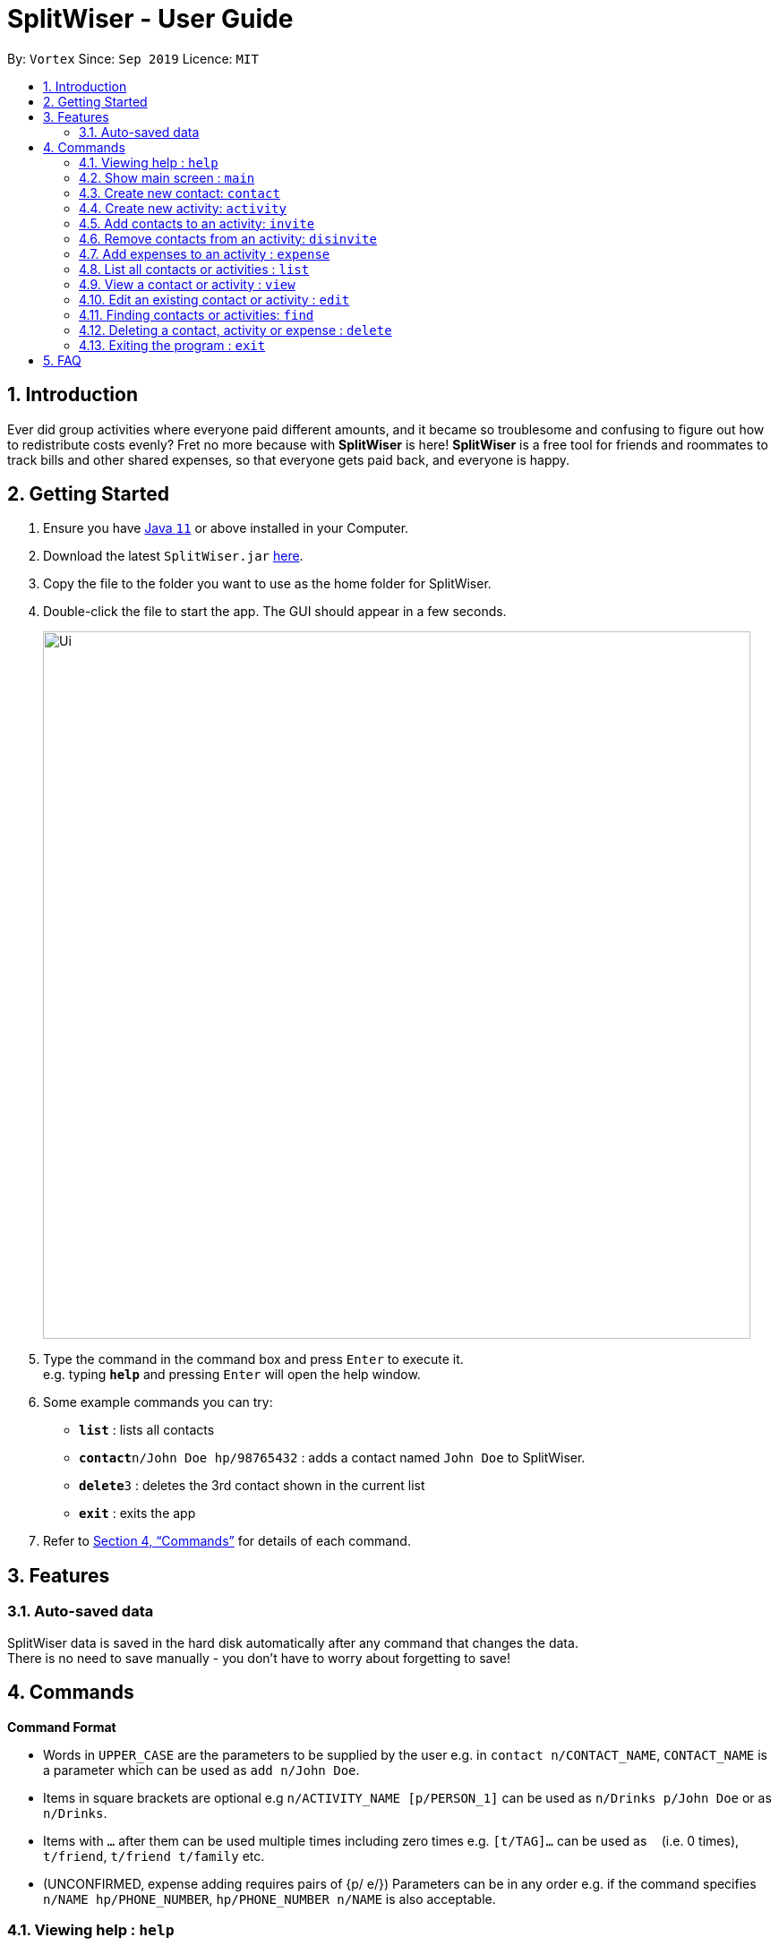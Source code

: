 = SplitWiser - User Guide
:site-section: UserGuide
:toc:
:toc-title:
:toc-placement: preamble
:sectnums:
:imagesDir: images
:stylesDir: stylesheets
:xrefstyle: full
:experimental:
ifdef::env-github[]
:tip-caption: :bulb:
:note-caption: :information_source:
endif::[]
:repoURL: https://github.com/AY1920S1-CS2103T-W11-2/main

By: `Vortex`      Since: `Sep 2019`      Licence: `MIT`

== Introduction

Ever did group activities where everyone paid different amounts, and it became so troublesome and confusing to figure out how to redistribute costs evenly? Fret no more because with *SplitWiser* is here! *SplitWiser* is a free tool for friends and roommates to track bills and other shared expenses, so that everyone gets paid back, and everyone is happy.

== Getting Started

.  Ensure you have link:https://java.com/en/download/[Java `11`] or above installed in your Computer.
.  Download the latest `SplitWiser.jar` link:{repoURL}/releases[here].
.  Copy the file to the folder you want to use as the home folder for SplitWiser.
.  Double-click the file to start the app. The GUI should appear in a few seconds.
+
image::Ui.png[width="790"]
+
.  Type the command in the command box and press kbd:[Enter] to execute it. +
e.g. typing *`help`* and pressing kbd:[Enter] will open the help window.
.  Some example commands you can try:

* *`list`* : lists all contacts
* **`contact`**`n/John Doe hp/98765432` : adds a contact named `John Doe` to SplitWiser.
* **`delete`**`3` : deletes the 3rd contact shown in the current list
* *`exit`* : exits the app

.  Refer to <<Commands>> for details of each command.

== Features

=== Auto-saved data

SplitWiser data is saved in the hard disk automatically after any command that changes the data. +
There is no need to save manually - you don't have to worry about forgetting to save!

[[Commands]]
== Commands
====
*Command Format*

* Words in `UPPER_CASE` are the parameters to be supplied by the user e.g. in `contact n/CONTACT_NAME`, `CONTACT_NAME` is a parameter which can be used as `add n/John Doe`.
* Items in square brackets are optional e.g `n/ACTIVITY_NAME [p/PERSON_1]` can be used as `n/Drinks p/John Doe` or as `n/Drinks`.
* Items with `…`​ after them can be used multiple times including zero times e.g. `[t/TAG]...` can be used as `{nbsp}` (i.e. 0 times), `t/friend`, `t/friend t/family` etc.
* (UNCONFIRMED, expense adding requires pairs of {p/ e/}) Parameters can be in any order e.g. if the command specifies `n/NAME hp/PHONE_NUMBER`, `hp/PHONE_NUMBER n/NAME` is also acceptable.
====

=== Viewing help : `help`
Brings up the help dialog. +

Format: `help`

=== Show main screen : `main`
Brings up the main screen which shows the aggregated amounts of debt. +

Format: `main`

=== Create new contact: `contact`

Creates a new contact with a name and phone number +

Format: `contact n/CONTACT_NAME hp/PHONE_NUMBER`

Examples:

* `add n/John Doe hp/98765432`

=== Create new activity: `activity`

Creates a new activity with a name, contacts (optional) and no expenses. +

The user creating that activity will be included automatically, and additional contacts can be specified - any contact not in the contact list will prompt the user for creation. Changes the current view to this activity (as if `view a/ACTIVITY_ID` was called). +

Format: `activity n/ACTIVITY_NAME [p/PERSON ...]`

Examples:

* `activity n/Chalet p/John Doe`

=== Add contacts to an activity: `invite`

Adds a contact to an activity. Multiple contacts can be added at once.

Format: `invite p/PERSON ...`

Examples:

* `invite p/John Doe p/Mary` adds John Doe and Mary to the current activity

=== Remove contacts from an activity: `disinvite`

Removes a contact from an activity. Multiple contacts can be removed at once. If a contact is involved in an expense, he/she cannot be deleted.

Format: `disinvite p/PERSON ...`

Examples:

* `disinvite p/John Doe p/Mary` removes John Doe and Mary from the current activity. If any one of them are involved in expenses, none of them will be removed.

=== Add expenses to an activity : `expense`

Creates a new expense with a contact, amount and optional description, and adds it into the currently viewed activity. If no activity is being viewed, the description is compulsory and it will instead create a new activity with the same title as the description (as if `activity n/ACTIVITY_NAME` was called). The expense and contact will then be added into the activity. +

Multiple expenses can be added at once.

Format: `expense p/PERSON e/AMOUNT_PAID ... [d/DESCRIPTION]`

****
* At least one expense must be provided.
* Expenses must be entered in pairs of `p/PERSON` followed by `e/AMOUNT_PAID`
****

Examples:

* `expense p/John Doe e/100` adds an expense of $100 by John Doe into the currently viewed activity. If John Doe is not in the current activity, no expense will be created.
* `expense p/Mary e/100 p/Joseph e/40 d/Drinks` Adds 2 expenses ($100 by Mary and $40 by Joseph), both named `Drinks`. If no activity is currently viewed, an activity titled `Drinks` will be created to contain the 2 expenses. Mary and Joseph will also be added to the activity.

=== List all contacts or activities : `list`

Switches the current view to list all contacts or activities. +

Format: `list c/` for contacts OR `list a/` for activities

=== View a contact or activity : `view`

Switches the current view to a contact or activity based on their ID. +

Format: `view a/ACTIVITY_ID` OR `view c/CONTACT_ID` +

Examples:

* `view a/1` views the activity with ID 1, e.g. Chalet
* `view c/2` views the contact with ID 2, e.g. John Smith

=== Edit an existing contact or activity : `edit`

Edits some details of the current contact or activity in view. +

Format: `edit [n/NAME] [hp/PHONE] ...` for contacts OR `edit [n/ACTIVITY_NAME] ...` for activities.

****
* At least one of the optional fields must be provided.
* Existing values will be updated to the input values.
* Expenses cannot be edited.
****

Examples:

* `edit hp/999` +
Edits the phone number of the current contact in view to `999`.
* `edit n/BBQ` +
Edits the name of the current activity in view to `BBQ`.

=== Finding contacts or activities: `find`

Finds contacts or activities whose names contain any of the given keywords. +
Format: `find KEYWORD [MORE_KEYWORDS]`

****
* The search is case insensitive. e.g `hans` will match `Hans`
* The order of the keywords does not matter. e.g. `Hans Bo` will match `Bo Hans`
* Only the name is searched.
* Only full words will be matched e.g. `Han` will not match `Hans`
* Contacts and activities matching at least one keyword will be returned (i.e. `OR` search). e.g. `Hans Bo` will return `Hans Gruber`, `Bo Yang`
****

Examples:

* `find John` +
Returns contacts (e.g. `john` and `John Doe`) and activities (e.g. `John birthday party`)
* `find Betsy Tim John` +
Returns any contact or activity having names `Betsy`, `Tim`, or `John`

=== Deleting a contact, activity or expense : `delete`

Deletes the specified index from the current list view. Delete can also be used to delete all entries by not specifying any index, but the user will be prompted to confirm this action. +
If viewing a contact instead, the contact will be deleted. +
If viewing an activity instead, it will delete an expense* by index. Not specifying any index will result in the current activity being deleted. +

Multiple entries can be deleted.

Format: `delete [INDEX] ...`

****
* Deletes the entry at the specified `INDEX`.
* The index refers to the index number shown in the displayed contact or activity or expense list.
* The index *must be a positive integer* 1, 2, 3, ...
* *Expenses cannot be completely deleted. It will instead be struck off (but still visible) in the activity view, and moved to the bottom of the list.
****

Examples:

* `delete 2` +
Deletes the 2nd person in the address book.
* `find Betsy` +
`delete 1` +
Deletes the 1st entry in the results of the `find` command.

=== Exiting the program : `exit`

Exits the program. +
Format: `exit`

== FAQ

*Q*: How do I transfer my data to another Computer? +
*A*: Install the app in the other computer and overwrite the empty data file it creates with the file that contains the data of your previous SplitWiser folder.
